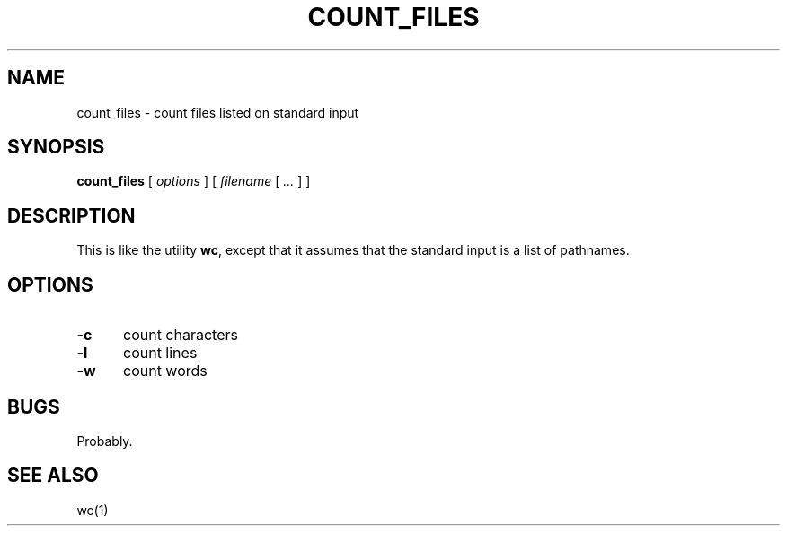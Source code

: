 .\" $Id: count_files.1,v 1.3 2024/07/12 22:56:16 tom Exp $
.TH COUNT_FILES 1 2024-07-12 "MiscTools" "User commands"
.ie n .ds CW R
.el   \{
.ie \n(.g .ds CW CR
.el       .ds CW CW
.\}
.de bP
.ie n  .IP \(bu 4
.el    .IP \(bu 2
..
.de NE
.fi
.ft R
.ie n  .in -4
.el    .in -2
..
.de NS
.ie n  .sp
.el    .sp .5
.ie n  .in +4
.el    .in +2
.nf
.ft \*(CW
..
.
.hy 0
.SH NAME
count_files \-
count files listed on standard input
.SH SYNOPSIS
.B count_files
[
.I options
] [
.I filename
[
.I ...
]
]
.
.SH DESCRIPTION
This is like the utility \fBwc\fP,
except that it assumes that the standard input is a list of pathnames.
.
.SH OPTIONS
.TP 5
.B \-c
count characters
.TP 5
.B \-l
count lines
.TP 5
.B \-w
count words
.
.
.SH BUGS
.
Probably.
.
.SH SEE ALSO
wc(1)

